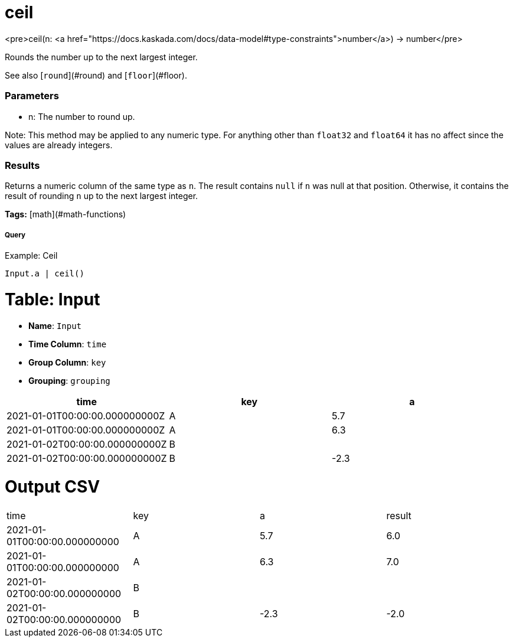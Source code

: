 = ceil

<pre>ceil(n: <a href="https://docs.kaskada.com/docs/data-model#type-constraints">number</a>) -> number</pre>

Rounds the number up to the next largest integer.

See also [`round`](#round) and [`floor`](#floor).

### Parameters
* n: The number to round up.

Note: This method may be applied to any numeric type. For anything other than
`float32` and `float64` it has no affect since the values are already integers.

### Results
Returns a numeric column of the same type as `n`.
The result contains `null` if `n` was null at that position.
Otherwise, it contains the result of rounding `n` up to the next largest integer.

**Tags:** [math](#math-functions)

.Example: Ceil

===== Query
```
Input.a | ceil()
```

= Table: Input

* **Name**: `Input`
* **Time Column**: `time`
* **Group Column**: `key`
* **Grouping**: `grouping`

[%header,format=csv]
|===
time,key,a
2021-01-01T00:00:00.000000000Z,A,5.7
2021-01-01T00:00:00.000000000Z,A,6.3
2021-01-02T00:00:00.000000000Z,B,
2021-01-02T00:00:00.000000000Z,B,-2.3

|===


= Output CSV
[header,format=csv]
|===
time,key,a,result
2021-01-01T00:00:00.000000000,A,5.7,6.0
2021-01-01T00:00:00.000000000,A,6.3,7.0
2021-01-02T00:00:00.000000000,B,,
2021-01-02T00:00:00.000000000,B,-2.3,-2.0

|===

====

